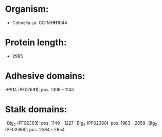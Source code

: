 * Organism:
- Cohnella sp. CC-MHH1044
* Protein length:
- 2985
* Adhesive domains:
-PA14 (PF07691): pos. 1009 - 1143
* Stalk domains:
-Big_2 (PF02368): pos. 1149 - 1227
-Big_2 (PF02368): pos. 1983 - 2058
-Big_2 (PF02368): pos. 2584 - 2654

